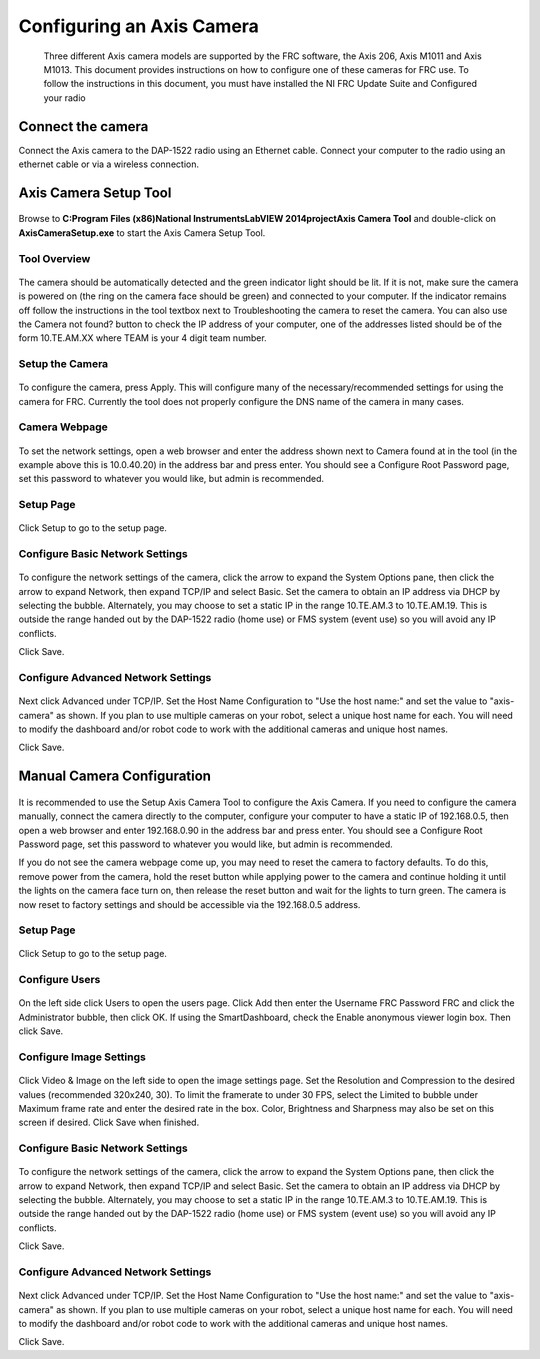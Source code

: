 Configuring an Axis Camera
==========================
    Three different Axis camera models are supported by the FRC software, the Axis 206, Axis M1011 and Axis M1013. This
    document provides instructions on how to configure one of these cameras for FRC use. To follow the instructions in
    this document, you must have installed the NI FRC Update Suite and Configured your radio

Connect the camera
------------------
Connect the Axis camera to the DAP-1522 radio using an Ethernet cable. Connect your computer to the radio using an ethernet
cable or via a wireless connection.


Axis Camera Setup Tool
----------------------
.. figure:: images/configuring-an-axis-camera/axis-camera-setup-tool.png

Browse to **C:\Program Files (x86)\National Instruments\LabVIEW 2014\project\Axis Camera Tool** and double-click on
**AxisCameraSetup.exe** to start the Axis Camera Setup Tool.

Tool Overview
^^^^^^^^^^^^^
.. figure:: images/configuring-an-axis-camera/tool-overview.png

The camera should be automatically detected and the green indicator light should be lit. If it is not, make sure the
camera is powered on (the ring on the camera face should be green) and connected to your computer. If the indicator
remains off follow the instructions in the tool textbox next to Troubleshooting the camera to reset the camera. You can
also use the Camera not found? button to check the IP address of your computer, one of the addresses listed should be of
the form 10.TE.AM.XX where TEAM is your 4 digit team number.

Setup the Camera
^^^^^^^^^^^^^^^^
.. figure:: images/configuring-an-axis-camera/setup-the-camera.png

To configure the camera, press Apply. This will configure many of the necessary/recommended settings for using the camera
for FRC. Currently the tool does not properly configure the DNS name of the camera in many cases.

Camera Webpage
^^^^^^^^^^^^^^
.. figure:: images/configuring-an-axis-camera/camera-webpage.png

To set the network settings, open a web browser and enter the address shown next to Camera found at in the tool (in the
example above this is 10.0.40.20) in the address bar and press enter. You should see a Configure Root Password page, set
this password to whatever you would like, but admin is recommended.

Setup Page
^^^^^^^^^^
.. figure:: images/configuring-an-axis-camera/setup-page.png

Click Setup to go to the setup page.

Configure Basic Network Settings
^^^^^^^^^^^^^^^^^^^^^^^^^^^^^^^^
.. figure:: images/configuring-an-axis-camera/configure-basic-network-settings.png

To configure the network settings of the camera, click the arrow to expand the System Options pane, then click the arrow
to expand Network, then expand TCP/IP and select Basic. Set the camera to obtain an IP address via DHCP by selecting the
bubble. Alternately, you may choose to set a static IP in the range 10.TE.AM.3 to 10.TE.AM.19. This is outside the range
handed out by the DAP-1522 radio (home use) or FMS system (event use) so you will avoid any IP conflicts.

Click Save.

Configure Advanced Network Settings
^^^^^^^^^^^^^^^^^^^^^^^^^^^^^^^^^^^
.. figure:: images/configuring-an-axis-camera/configure-advanced-network-settings.png

Next click Advanced under TCP/IP. Set the Host Name Configuration to "Use the host name:" and set the value to
"axis-camera" as shown. If you plan to use multiple cameras on your robot, select a unique host name for each. You
will need to modify the dashboard and/or robot code to work with the additional cameras and unique host names.

Click Save.

Manual Camera Configuration
---------------------------
.. figure:: images/configuring-an-axis-camera/manual-camera-configuration.png

It is recommended to use the Setup Axis Camera Tool to configure the Axis Camera. If you need to configure the camera
manually, connect the camera directly to the computer, configure your computer to have a static IP of 192.168.0.5, then
open a web browser and enter 192.168.0.90 in the address bar and press enter. You should see a Configure Root Password
page, set this password to whatever you would like, but admin is recommended.

If you do not see the camera webpage come up, you may need to reset the camera to factory defaults. To do this, remove
power from the camera, hold the reset button while applying power to the camera and continue holding it until the lights
on the camera face turn on, then release the reset button and wait for the lights to turn green. The camera is now reset
to factory settings and should be accessible via the 192.168.0.5 address.

Setup Page
^^^^^^^^^^
.. figure:: images/configuring-an-axis-camera/setup-page.png

Click Setup to go to the setup page.

Configure Users
^^^^^^^^^^^^^^^
.. figure:: images/configuring-an-axis-camera/configure-users.png

On the left side click Users to open the users page. Click Add then enter the Username FRC Password FRC and click the
Administrator bubble, then click OK. If using the SmartDashboard, check the Enable anonymous viewer login box. Then click
Save.

Configure Image Settings
^^^^^^^^^^^^^^^^^^^^^^^^
.. figure:: images/configuring-an-axis-camera/configure-image-settings.png

Click Video & Image on the left side to open the image settings page. Set the Resolution and Compression to the desired
values (recommended 320x240, 30). To limit the framerate to under 30 FPS, select the Limited to bubble under Maximum
frame rate and enter the desired rate in the box. Color, Brightness and Sharpness may also be set on this screen if
desired. Click Save when finished.

Configure Basic Network Settings
^^^^^^^^^^^^^^^^^^^^^^^^^^^^^^^^
.. figure:: images/configuring-an-axis-camera/configure-basic-network-settings.png

To configure the network settings of the camera, click the arrow to expand the System Options pane, then click the arrow
to expand Network, then expand TCP/IP and select Basic. Set the camera to obtain an IP address via DHCP by selecting the
bubble. Alternately, you may choose to set a static IP in the range 10.TE.AM.3 to 10.TE.AM.19. This is outside the range
handed out by the DAP-1522 radio (home use) or FMS system (event use) so you will avoid any IP conflicts.

Click Save.

Configure Advanced Network Settings
^^^^^^^^^^^^^^^^^^^^^^^^^^^^^^^^^^^
.. figure:: images/configuring-an-axis-camera/configure-advanced-network-settings.png

Next click Advanced under TCP/IP. Set the Host Name Configuration to "Use the host name:" and set the value to
"axis-camera" as shown. If you plan to use multiple cameras on your robot, select a unique host name for each. You
will need to modify the dashboard and/or robot code to work with the additional cameras and unique host names.

Click Save.
